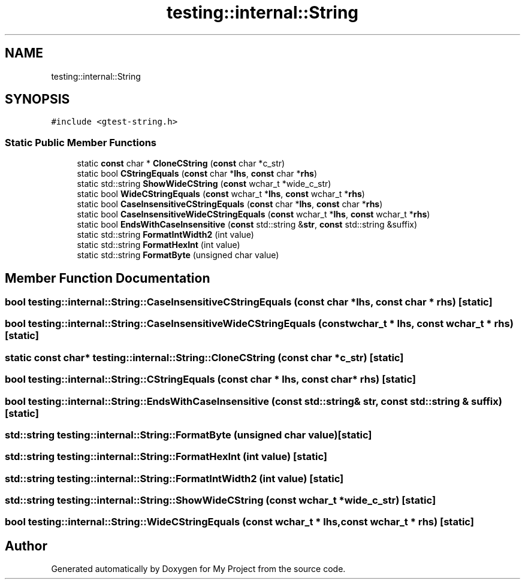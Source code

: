 .TH "testing::internal::String" 3 "Sun Jul 12 2020" "My Project" \" -*- nroff -*-
.ad l
.nh
.SH NAME
testing::internal::String
.SH SYNOPSIS
.br
.PP
.PP
\fC#include <gtest\-string\&.h>\fP
.SS "Static Public Member Functions"

.in +1c
.ti -1c
.RI "static \fBconst\fP char * \fBCloneCString\fP (\fBconst\fP char *c_str)"
.br
.ti -1c
.RI "static bool \fBCStringEquals\fP (\fBconst\fP char *\fBlhs\fP, \fBconst\fP char *\fBrhs\fP)"
.br
.ti -1c
.RI "static std::string \fBShowWideCString\fP (\fBconst\fP wchar_t *wide_c_str)"
.br
.ti -1c
.RI "static bool \fBWideCStringEquals\fP (\fBconst\fP wchar_t *\fBlhs\fP, \fBconst\fP wchar_t *\fBrhs\fP)"
.br
.ti -1c
.RI "static bool \fBCaseInsensitiveCStringEquals\fP (\fBconst\fP char *\fBlhs\fP, \fBconst\fP char *\fBrhs\fP)"
.br
.ti -1c
.RI "static bool \fBCaseInsensitiveWideCStringEquals\fP (\fBconst\fP wchar_t *\fBlhs\fP, \fBconst\fP wchar_t *\fBrhs\fP)"
.br
.ti -1c
.RI "static bool \fBEndsWithCaseInsensitive\fP (\fBconst\fP std::string &\fBstr\fP, \fBconst\fP std::string &suffix)"
.br
.ti -1c
.RI "static std::string \fBFormatIntWidth2\fP (int value)"
.br
.ti -1c
.RI "static std::string \fBFormatHexInt\fP (int value)"
.br
.ti -1c
.RI "static std::string \fBFormatByte\fP (unsigned char value)"
.br
.in -1c
.SH "Member Function Documentation"
.PP 
.SS "bool testing::internal::String::CaseInsensitiveCStringEquals (\fBconst\fP char * lhs, \fBconst\fP char * rhs)\fC [static]\fP"

.SS "bool testing::internal::String::CaseInsensitiveWideCStringEquals (\fBconst\fP wchar_t * lhs, \fBconst\fP wchar_t * rhs)\fC [static]\fP"

.SS "static \fBconst\fP char* testing::internal::String::CloneCString (\fBconst\fP char * c_str)\fC [static]\fP"

.SS "bool testing::internal::String::CStringEquals (\fBconst\fP char * lhs, \fBconst\fP char * rhs)\fC [static]\fP"

.SS "bool testing::internal::String::EndsWithCaseInsensitive (\fBconst\fP std::string & str, \fBconst\fP std::string & suffix)\fC [static]\fP"

.SS "std::string testing::internal::String::FormatByte (unsigned char value)\fC [static]\fP"

.SS "std::string testing::internal::String::FormatHexInt (int value)\fC [static]\fP"

.SS "std::string testing::internal::String::FormatIntWidth2 (int value)\fC [static]\fP"

.SS "std::string testing::internal::String::ShowWideCString (\fBconst\fP wchar_t * wide_c_str)\fC [static]\fP"

.SS "bool testing::internal::String::WideCStringEquals (\fBconst\fP wchar_t * lhs, \fBconst\fP wchar_t * rhs)\fC [static]\fP"


.SH "Author"
.PP 
Generated automatically by Doxygen for My Project from the source code\&.
